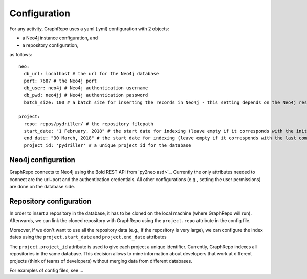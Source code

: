 .. _conf_toplevel:

==================
Configuration
==================

For any activity, GraphRepo uses a yaml (.yml) configuration with 2 objects:

* a Neo4j instance configuration, and
* a repository configuration,

as follows::

    neo:
      db_url: localhost # the url for the Neo4j database
      port: 7687 # the Neo4j port
      db_user: neo4j # Neo4j authentication username
      db_pwd: neo4jj # Neo4j authentication password
      batch_size: 100 # a batch size for inserting the records in Neo4j - this setting depends on the Neo4j resources

    project:
      repo: repos/pydriller/ # the repository filepath
      start_date: "1 February, 2018" # the start date for indexing (leave empty if it corresponds with the initial start date of the project)
      end_date: "30 March, 2018" # the start date for indexing (leave empty if it corresponds with the last commit)
      project_id: 'pydriller' # a unique project id for the database


Neo4j configuration
===========

GraphRepo connects to Neo4j using the Bold REST API from `py2neo asd>`_.
Currently the only attributes needed to connect are the url+port and the authentication credentials.
All other configurations (e.g., setting the user permissions) are done on the database side.


Repository configuration
===========

In order to insert a repository in the database, it has to be cloned on the local machine (where GraphRepo will run).
Afterwards, we can link the cloned repository with GraphRepo using the ``project.repo`` attribute in the config file.

Moreover, if we don't want to use all the repository data (e.g., if the repository is very large), we can configure
the index dates using the ``project.start_date`` and ``project.end_date`` attributes

The ``project.project_id`` attribute is used to give each project a unique identifier.
Currently, GraphRepo indexes all repositories in the same database.
This decision allows to mine information about developers that work at different projects (think of teams of developers)
without merging data from different databases.


For examples of config files, see ...






